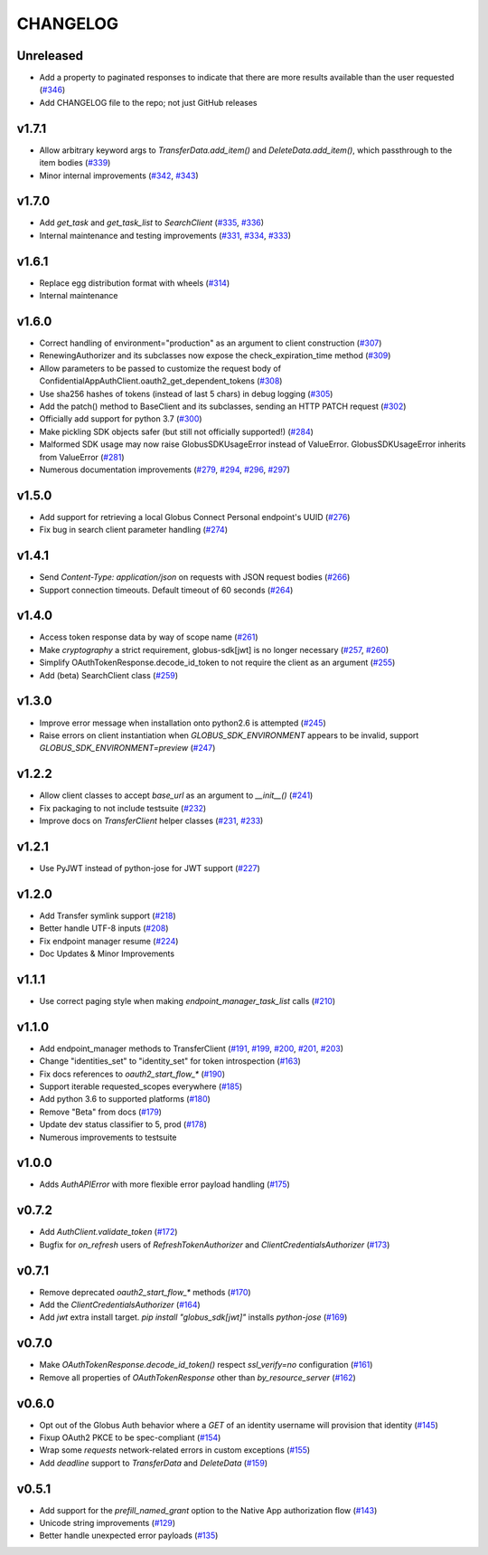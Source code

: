 CHANGELOG
=========

Unreleased
----------

* Add a property to paginated responses to indicate that there are more results available than the user requested (`#346`_)
* Add CHANGELOG file to the repo; not just GitHub releases

.. _#346: https://github.com/globus/globus-sdk-python/pull/346

v1.7.1
------

* Allow arbitrary keyword args to `TransferData.add_item()` and `DeleteData.add_item()`, which passthrough to the item bodies (`#339`_)
* Minor internal improvements (`#342`_, `#343`_)

.. _#343: https://github.com/globus/globus-sdk-python/pull/343
.. _#342: https://github.com/globus/globus-sdk-python/pull/342
.. _#339: https://github.com/globus/globus-sdk-python/pull/339

v1.7.0
------

* Add `get_task` and `get_task_list` to `SearchClient` (`#335`_, `#336`_)
* Internal maintenance and testing improvements (`#331`_, `#334`_, `#333`_)

.. _#336: https://github.com/globus/globus-sdk-python/pull/336
.. _#335: https://github.com/globus/globus-sdk-python/pull/335
.. _#334: https://github.com/globus/globus-sdk-python/pull/334
.. _#333: https://github.com/globus/globus-sdk-python/pull/333
.. _#331: https://github.com/globus/globus-sdk-python/pull/331

v1.6.1
------

* Replace egg distribution format with wheels (`#314`_)
* Internal maintenance

.. _#314: https://github.com/globus/globus-sdk-python/pull/314

v1.6.0
------

* Correct handling of environment="production" as an argument to client construction (`#307`_)
* RenewingAuthorizer and its subclasses now expose the check_expiration_time method (`#309`_)
* Allow parameters to be passed to customize the request body of ConfidentialAppAuthClient.oauth2_get_dependent_tokens (`#308`_)
* Use sha256 hashes of tokens (instead of last 5 chars) in debug logging (`#305`_)
* Add the patch() method to BaseClient and its subclasses, sending an HTTP PATCH request (`#302`_)
* Officially add support for python 3.7 (`#300`_)
* Make pickling SDK objects safer (but still not officially supported!) (`#284`_)
* Malformed SDK usage may now raise GlobusSDKUsageError instead of ValueError. GlobusSDKUsageError inherits from ValueError (`#281`_)
* Numerous documentation improvements (`#279`_, `#294`_, `#296`_, `#297`_)

.. _#309: https://github.com/globus/globus-sdk-python/pull/309
.. _#308: https://github.com/globus/globus-sdk-python/pull/308
.. _#307: https://github.com/globus/globus-sdk-python/pull/307
.. _#305: https://github.com/globus/globus-sdk-python/pull/305
.. _#302: https://github.com/globus/globus-sdk-python/pull/302
.. _#300: https://github.com/globus/globus-sdk-python/pull/300
.. _#297: https://github.com/globus/globus-sdk-python/pull/297
.. _#296: https://github.com/globus/globus-sdk-python/pull/296
.. _#294: https://github.com/globus/globus-sdk-python/pull/294
.. _#284: https://github.com/globus/globus-sdk-python/pull/284
.. _#281: https://github.com/globus/globus-sdk-python/pull/281
.. _#279: https://github.com/globus/globus-sdk-python/pull/279

v1.5.0
------

* Add support for retrieving a local Globus Connect Personal endpoint's UUID (`#276`_)
* Fix bug in search client parameter handling (`#274`_)

.. _#276: https://github.com/globus/globus-sdk-python/pull/276
.. _#274: https://github.com/globus/globus-sdk-python/pull/274

v1.4.1
------

* Send `Content-Type: application/json` on requests with JSON request bodies (`#266`_)
* Support connection timeouts. Default timeout of 60 seconds (`#264`_)

.. _#266: https://github.com/globus/globus-sdk-python/pull/266
.. _#264: https://github.com/globus/globus-sdk-python/pull/264

v1.4.0
------

* Access token response data by way of scope name (`#261`_)
* Make `cryptography` a strict requirement, globus-sdk[jwt] is no longer necessary (`#257`_, `#260`_)
* Simplify OAuthTokenResponse.decode_id_token to not require the client as an argument (`#255`_)
* Add (beta) SearchClient class (`#259`_)

.. _#261: https://github.com/globus/globus-sdk-python/pull/261
.. _#260: https://github.com/globus/globus-sdk-python/pull/260
.. _#259: https://github.com/globus/globus-sdk-python/pull/259
.. _#257: https://github.com/globus/globus-sdk-python/pull/257
.. _#255: https://github.com/globus/globus-sdk-python/pull/255

v1.3.0
------

* Improve error message when installation onto python2.6 is attempted (`#245`_)
* Raise errors on client instantiation when `GLOBUS_SDK_ENVIRONMENT` appears to be invalid, support `GLOBUS_SDK_ENVIRONMENT=preview` (`#247`_)

.. _#245: https://github.com/globus/globus-sdk-python/pull/245
.. _#247: https://github.com/globus/globus-sdk-python/pull/247

v1.2.2
------

* Allow client classes to accept `base_url` as an argument to `__init__()` (`#241`_)
* Fix packaging to not include testsuite (`#232`_)
* Improve docs on `TransferClient` helper classes (`#231`_, `#233`_)

.. _#241: https://github.com/globus/globus-sdk-python/pull/241
.. _#233: https://github.com/globus/globus-sdk-python/pull/233
.. _#232: https://github.com/globus/globus-sdk-python/pull/232
.. _#231: https://github.com/globus/globus-sdk-python/pull/231

v1.2.1
------

* Use PyJWT instead of python-jose for JWT support (`#227`_)

.. _#227: https://github.com/globus/globus-sdk-python/pull/227

v1.2.0
------

* Add Transfer symlink support (`#218`_)
* Better handle UTF-8 inputs (`#208`_)
* Fix endpoint manager resume (`#224`_)
* Doc Updates & Minor Improvements

.. _#224: https://github.com/globus/globus-sdk-python/pull/224
.. _#218: https://github.com/globus/globus-sdk-python/pull/218
.. _#208: https://github.com/globus/globus-sdk-python/pull/208

v1.1.1
------

* Use correct paging style when making `endpoint_manager_task_list` calls (`#210`_)

.. _#210: https://github.com/globus/globus-sdk-python/pull/210

v1.1.0
------

* Add endpoint_manager methods to TransferClient (`#191`_, `#199`_, `#200`_, `#201`_, `#203`_)
* Change "identities_set" to "identity_set" for token introspection (`#163`_)
* Fix docs references to `oauth2_start_flow_*` (`#190`_)
* Support iterable requested_scopes everywhere (`#185`_)
* Add python 3.6 to supported platforms (`#180`_)
* Remove "Beta" from docs (`#179`_)
* Update dev status classifier to 5, prod (`#178`_)
* Numerous improvements to testsuite

.. _#203: https://github.com/globus/globus-sdk-python/pull/203
.. _#201: https://github.com/globus/globus-sdk-python/pull/201
.. _#200: https://github.com/globus/globus-sdk-python/pull/200
.. _#199: https://github.com/globus/globus-sdk-python/pull/199
.. _#191: https://github.com/globus/globus-sdk-python/pull/191
.. _#190: https://github.com/globus/globus-sdk-python/pull/190
.. _#185: https://github.com/globus/globus-sdk-python/pull/185
.. _#180: https://github.com/globus/globus-sdk-python/pull/180
.. _#179: https://github.com/globus/globus-sdk-python/pull/179
.. _#178: https://github.com/globus/globus-sdk-python/pull/178
.. _#163: https://github.com/globus/globus-sdk-python/pull/163

v1.0.0
------

* Adds `AuthAPIError` with more flexible error payload handling (`#175`_)

.. _#175: https://github.com/globus/globus-sdk-python/pull/175

v0.7.2
------

* Add `AuthClient.validate_token` (`#172`_)
* Bugfix for `on_refresh` users of `RefreshTokenAuthorizer` and `ClientCredentialsAuthorizer` (`#173`_)

.. _#173: https://github.com/globus/globus-sdk-python/pull/173
.. _#172: https://github.com/globus/globus-sdk-python/pull/172

v0.7.1
------

* Remove deprecated `oauth2_start_flow_*` methods (`#170`_)
* Add the `ClientCredentialsAuthorizer` (`#164`_)
* Add `jwt` extra install target. `pip install "globus_sdk[jwt]"` installs `python-jose` (`#169`_)

.. _#170: https://github.com/globus/globus-sdk-python/pull/170
.. _#169: https://github.com/globus/globus-sdk-python/pull/169
.. _#164: https://github.com/globus/globus-sdk-python/pull/164

v0.7.0
------

* Make `OAuthTokenResponse.decode_id_token()` respect `ssl_verify=no` configuration (`#161`_)
* Remove all properties of `OAuthTokenResponse` other than `by_resource_server` (`#162`_)

.. _#162: https://github.com/globus/globus-sdk-python/pull/162
.. _#161: https://github.com/globus/globus-sdk-python/pull/161

v0.6.0
------

* Opt out of the Globus Auth behavior where a `GET` of an identity username will provision that identity (`#145`_)
* Fixup OAuth2 PKCE to be spec-compliant (`#154`_)
* Wrap some `requests` network-related errors in custom exceptions (`#155`_)
* Add `deadline` support to `TransferData` and `DeleteData` (`#159`_)

.. _#159: https://github.com/globus/globus-sdk-python/pull/159
.. _#155: https://github.com/globus/globus-sdk-python/pull/155
.. _#154: https://github.com/globus/globus-sdk-python/pull/154
.. _#145: https://github.com/globus/globus-sdk-python/pull/145

v0.5.1
------

* Add support for the `prefill_named_grant` option to the Native App authorization flow (`#143`_)
* Unicode string improvements (`#129`_)
* Better handle unexpected error payloads (`#135`_)

.. _#143: https://github.com/globus/globus-sdk-python/pull/143
.. _#135: https://github.com/globus/globus-sdk-python/pull/135
.. _#129: https://github.com/globus/globus-sdk-python/pull/129
